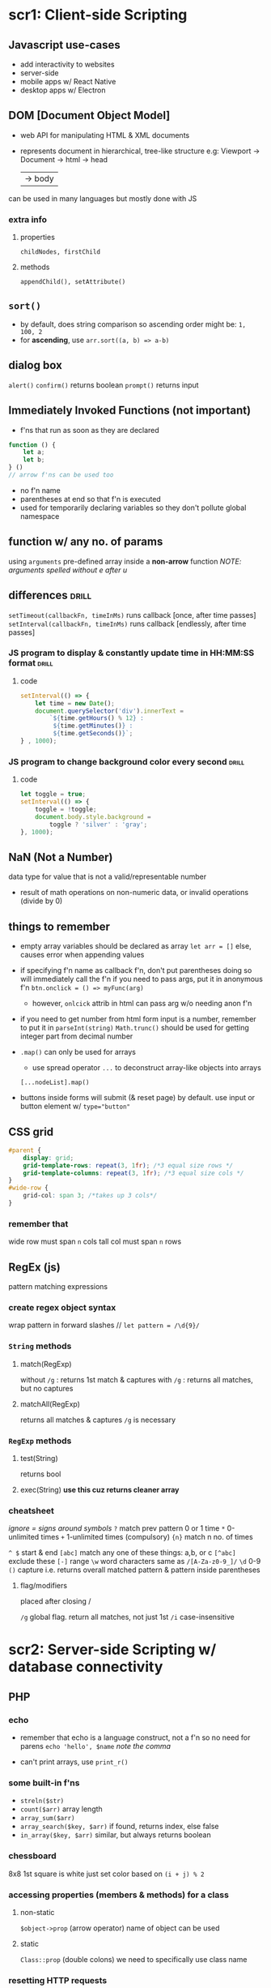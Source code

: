 * scr1: Client-side Scripting
** Javascript use-cases
- add interactivity to websites
- server-side
- mobile apps w/ React Native
- desktop apps w/ Electron
** DOM [Document Object Model]
- web API for manipulating HTML & XML documents
- represents document in hierarchical, tree-like structure
  e.g: Viewport -> Document -> html -> head
                                  | -> body

can be used in many languages but mostly done with JS
*** extra info
**** properties
~childNodes, firstChild~
**** methods
~appendChild(), setAttribute()~
** =sort()=
- by default, does string comparison so ascending order might be: =1, 100, 2=
- for *ascending*, use ~arr.sort((a, b) => a-b)~
** dialog box
# refers to the javascript one, not the new <dialog> element
=alert()=
=confirm()= returns boolean
=prompt()=  returns input
** Immediately Invoked Functions (not important)
- f'ns that run as soon as they are declared

#+begin_src js
  function () {
      let a;
      let b;
  } () 
  // arrow f'ns can be used too
#+end_src
- no f'n name
- parentheses at end so that f'n is executed
- used for temporarily declaring variables so they don't pollute global namespace
** function w/ any no. of params
using ~arguments~ pre-defined array inside a *non-arrow* function 
/NOTE: arguments spelled without e after u/
** differences                  :drill:
~setTimeout(callbackFn, timeInMs)~ runs callback [once, after time passes]
~setInterval(callbackFn, timeInMs)~ runs callback [endlessly, after time passes]

# remember that 1sec = thousand milliseconds
*** JS program to display & constantly update time in HH:MM:SS format :drill:
#
**** code
#+begin_src js
  setInterval(() => {
      let time = new Date();
      document.querySelector('div').innerText =
          `${time.getHours() % 12} :
           ${time.getMinutes()} :
           ${time.getSeconds()}`; 
  } , 1000);
#+end_src
*** JS program to change background color every second :drill:
#
**** code
#+begin_src js
  let toggle = true;
  setInterval(() => {
      toggle = !toggle;
      document.body.style.background =
          toggle ? 'silver' : 'gray';
  }, 1000);

#+end_src
** NaN (Not a Number)
data type for value that is not a valid/representable number
- result of math operations on non-numeric data, or invalid operations (divide by 0)
** things to remember
- empty array variables should be declared as array
  ~let arr = []~
  else, causes error when appending values

- if specifying f'n name as callback f'n, don't put parentheses
  doing so will immediately call the f'n
  if you need to pass args, put it in anonymous f'n
  ~btn.onclick = () => myFunc(arg)~ 

  + however, =onlcick= attrib in html can pass arg w/o needing anon f'n

- if you need to get number from html form input is a number, remember to put it in =parseInt(string)=
  =Math.trunc()= should be used for getting integer part from decimal number
  
- =.map()= can only be used for arrays
  + use spread operator =...= to deconstruct array-like objects into arrays
  ~[...nodeList].map()~

- buttons inside forms will submit (& reset page) by default. use input or button element w/ ~type="button"~  

** CSS grid
#+begin_src css
  #parent {
      display: grid;
      grid-template-rows: repeat(3, 1fr); /*3 equal size rows */
      grid-template-columns: repeat(3, 1fr); /*3 equal size cols */
  }
  #wide-row {
      grid-col: span 3; /*takes up 3 cols*/
  }
#+end_src

*** remember that
wide row must span =n= cols
tall col must span =n= rows

** RegEx (js)
pattern matching expressions
*** create regex object syntax
wrap pattern in forward slashes //
~let pattern = /\d{9}/~

*** =String= methods
**** match(RegExp)
without =/g= :  returns 1st match & captures
with    =/g= :  returns all matches, but no captures
**** matchAll(RegExp)
returns all matches & captures
=/g= is necessary
*** =RegExp= methods
**** test(String)
returns bool
**** exec(String)   *use this cuz returns cleaner array*
*** cheatsheet
/ignore = signs around symbols/
=?=  match prev pattern 0 or 1 time
=*=  0-unlimited times
=+=  1-unlimited times (compulsory)
={n}= match n no. of times

=^ $= start & end
=[abc]= match any one of these things: a,b, or c
=[^abc]= exclude these
=[-]= range
=\w= word characters same as =/[A-Za-z0-9_]/=
=\d= 0-9
=()=  capture i.e. returns overall matched pattern & pattern inside parentheses 

**** flag/modifiers
placed after closing /

=/g= global flag. return all matches, not just 1st
=/i= case-insensitive

* scr2: Server-side Scripting w/ database connectivity
** PHP
*** echo
- remember that echo is a language construct, not a f'n
  so no need for parens
  ~echo 'hello', $name~
  /note the comma/

- can't print arrays, use =print_r()=
*** some built-in f'ns
- =streln($str)=
- =count($arr)=
  array length
- =array_sum($arr)=
- =array_search($key, $arr)=
  if found, returns index, else false
- =in_array($key, $arr)=
  similar, but always returns boolean
*** chessboard
8x8
1st square is white
just set color based on =(i + j) % 2= 
*** accessing properties (members & methods) for a class
**** non-static
~$object->prop~ (arrow operator)
name of object can be used
**** static
~Class::prop~ (double colons)
we need to specifically use class name
*** resetting HTTP requests
**** GET
deleting querystring part from URL
**** PHP
reloading by clicking on URL & pressing Enter
*** complex syntax (curly)
complex expressions can be wrapped in =${}= to be properly parsed in double quotes
basically like in javascript
can be used for objects' members, nested arrays etc
*** when to use double quotes for strings (in php)? :drill:
SCHEDULED: <2023-10-05 Thu>
:PROPERTIES:
:ID:       deb08bce-b17f-43de-8f50-2332107d387a
:DRILL_LAST_INTERVAL: 71.7731
:DRILL_REPEATS_SINCE_FAIL: 5
:DRILL_TOTAL_REPEATS: 4
:DRILL_FAILURE_COUNT: 0
:DRILL_AVERAGE_QUALITY: 4.5
:DRILL_EASE: 2.7
:DRILL_LAST_QUALITY: 5
:DRILL_LAST_REVIEWED: [2023-07-25 Tue 19:36]
:END:
# 
**** answer 
only when we need to parse variables/ expressions inside strings
**** extra info
if string only has text, better to use single quotes
cuz interpreter will scan double-quoted string which may take some extra time
*** functions don't inherit global variables by default
#+begin_src php
  <?php
  $a = 5;

  function inc() {
      global $a; // global keyword imports $a & allows using
      $a++;
  }
  ?>
#+end_src
*** operator for accessing object properties & methods in: :drill:
SCHEDULED: <2023-10-28 Sat>
:PROPERTIES:
:ID:       f913dedb-738e-4510-b347-b49e281ccd1e
:DRILL_LAST_INTERVAL: 76.9036
:DRILL_REPEATS_SINCE_FAIL: 5
:DRILL_TOTAL_REPEATS: 4
:DRILL_FAILURE_COUNT: 0
:DRILL_AVERAGE_QUALITY: 4.75
:DRILL_EASE: 2.8
:DRILL_LAST_QUALITY: 5
:DRILL_LAST_REVIEWED: [Y-08-12 Sat 10:%]
:END:
js : [ . (dot operator)] 
php: [ -> (arrow operator)] 
*** While inspecting php file in the browser, we only see html/ =echo= output. Why?
php is executed on server & sends html result to browser
**** extra info
this output can be used in AJAX with =responseText=
*** execute html conditionally
#+begin_src php
  <?php
  if ($condition == true) {
      ?>
      <p>The value is true</p>
                 <script> /* can also exceute javascript*/ </script>
  <?php
                 } // if block is finally closed here
  ?>
#+end_src
*** =foreach()= (php)
~foreach($arr as $value) {}~
~foreach($arr as $key => $value) {}~
- here, for numbered/indexed arrays, =$key= is just the index

- if modifying $value inside loop, specify address in parens ~as &$value~
*** function return value meanings
return 1 means success
return 0 means fail
/opposite of C/
*** storing data temporarily
=session_start()= & =setcookie()= must be used before any other php output
i.e. must be at start of php file
**** Cookies
- plain text, small size limit
- stored on user computer
- deleted based on expiration date
#+begin_src php
  setcookie($key, $val)
  $_COOKIE['key']   // only for reading value
#+end_src

**** Sessions
- encrypted, larger size limit
- stored on server
- deleted when user logs out or closes browser
#+begin_src php
  session_start();
  $_SESSION['key'] = <value>;
#+end_src
** different ways to connect to a database (in php) :drill:
SCHEDULED: <2024-02-20 Tue>
:PROPERTIES:
:ID:       ad312276-3936-474d-a99f-6fe9f1e06956
:DRILL_LAST_INTERVAL: 167.4436
:DRILL_REPEATS_SINCE_FAIL: 6
:DRILL_TOTAL_REPEATS: 5
:DRILL_FAILURE_COUNT: 0
:DRILL_AVERAGE_QUALITY: 4.2
:DRILL_EASE: 2.6
:DRILL_LAST_QUALITY: 4
:DRILL_LAST_REVIEWED: [Y-09-06 Wed 14:%]
:END:
# PDO is out of syllabus. was learned for project
*** answer 
**** =mysqli= (procedural interface) :drill:
SCHEDULED: <2024-02-20 Tue>
:PROPERTIES:
:ID:       1c1f82db-6626-4f70-82d9-7aa70ffd29a4
:DRILL_LAST_INTERVAL: 167.4436
:DRILL_REPEATS_SINCE_FAIL: 6
:DRILL_TOTAL_REPEATS: 5
:DRILL_FAILURE_COUNT: 0
:DRILL_AVERAGE_QUALITY: 4.2
:DRILL_EASE: 2.6
:DRILL_LAST_QUALITY: 4
:DRILL_LAST_REVIEWED: [Y-09-06 Wed 14:%]
:END:
just describe how it is procedural 
***** answer 
bunch of built-in functions for different actions like ~mysqli_connect()~, ~mysqli_query()~
**** =mysqli= (OOP interface)   :drill:
SCHEDULED: <2024-01-25 Thu>
:PROPERTIES:
:ID:       3dc974ec-a666-4f84-970a-1f2a03f21b82
:DRILL_LAST_INTERVAL: 151.4629
:DRILL_REPEATS_SINCE_FAIL: 6
:DRILL_TOTAL_REPEATS: 5
:DRILL_FAILURE_COUNT: 0
:DRILL_AVERAGE_QUALITY: 4.2
:DRILL_EASE: 2.56
:DRILL_LAST_QUALITY: 4
:DRILL_LAST_REVIEWED: [Y-08-27 Sun 09:%]
:END:
object oriented how? 
***** answer 
we establish connection with DB by representing it as an object of the =mysqli= class 
***** extra info
the class has useful pre-defined properties & methods (~$errorno~, ~query()~, ~prepare()~)
**** =PDO= (PHP database objects) :drill:
SCHEDULED: <2024-03-16 Sat>
:PROPERTIES:
:ID:       9a7b1dcd-bf66-4484-aeb3-80fe74846634
:DRILL_LAST_INTERVAL: 185.7418
:DRILL_REPEATS_SINCE_FAIL: 6
:DRILL_TOTAL_REPEATS: 5
:DRILL_FAILURE_COUNT: 0
:DRILL_AVERAGE_QUALITY: 4.4
:DRILL_EASE: 2.7
:DRILL_LAST_QUALITY: 4
:DRILL_LAST_REVIEWED: [Y-09-12 Tue 15:%]
:END:
how does it differ from the mysqli class? 
***** answer 
=mysqli= is only for MySQL databses.

=PDO= provides a consistent interface by using the same class to work w/ a variety of RDBMS software
***** extra info
mysqli uses ~snake_case~,
PDO uses ~camelCase~
*** extra info
- underlying concept of connecting to DB, executing commands, & fetching results (for SQL queries) is same across the 3
- SQLite3 class is also available specifically for SQLite

** MySQL
*** connect to db
#+begin_src php
  $conn = new mysqli('localhost', 'root', '', 'companyDB');
  // params are path, username, password, database
#+end_src
*** execute statement
#+begin_src php
  $sql = "insert into users...";
  $conn->query($sql); 
#+end_src

*** display results of query(select)
- using =fetch_array()= or =fetch_assoc()= on resultSet
- fetches one row that pointer points to
#+begin_src php
  $sql = "select * from users";
  $result = $conn->query($sql);
  while($row = $result->fetch_assoc()) {
      echo $row['name'];
  }
#+end_src

** PDO
# PDO is out of syllabus. was learned for project
*** syntax to connect
#+begin_src php
  <?php
 $pdo = new PDO($driver:$dbName);
 // for SQLite, it would be PDO('sqlite:example.db') 
  
#+end_src
*** PDOObject
returned from PDO::query
**** fetch
**** fetchAll
may take up large amount of memory if reading from large table
thus, better to use fetch w/ loop
**** fetch mode
can be specified for both fetch & fetchAll
***** important ones
- =PDO::FETCH_NUM=
- =PDO::FETCH_ASSOC=
- default is =PDO::FETCH_BOTH= which fetches both numeric and associative array
*** query
** RegEx (php)
pattern is just a string,
not a special object like in JS
~$pattern = '/^\w+$/'~
*** ~preg_match($pattern, $str, $match)~
- returns 1 if there is any match
- $match is optional array that will store matched values
*** filter_input
- can be used to directly get form input & validate it, all in 1 f'n
- returns unmodified input value if valid,
  else false
#+begin_src  php
  <?php
  $email = filter_input(INPUT_POST, 'email', FILTER_VALIDATE_EMAIL);
  $firstName = filter_input(INPUT_POST, 'fname', FILTER_VALIDATE_REGEXP, ['options'=>['regexp'=>'/^\w+$/']]);
  ?>
#+end_src
keep in mind that capitalized things are constants, bnot strings
* scr3: Advanced server-side scripting
** OOP w/ php
*** 4 principles
**** Inheritance
childClass =extends= Parent
=$this->propName= must be used when accessing current object's properties in methods, child classes
**** Polymorphism
***** method overriding
- define: same method works differently depending on class (whose object it is called from)

  simply just create function with same name & params in childClass

  ~parent::func()~ can be used to call overridden method if needed 
***** method overloading (in php)
define: method works differently depending on no. of arguements
php doesn't support redeclaring functions so use:
- ~func_num_args()~, ~func_get_args()~ & ~func_get_arg()~ inside the function

- or, define ~function __call($funcName, $arguementsArr)~ & inside it,
  perform operation based on $funcName & no. of args (use =count()=)
  [[https://www.freecodecamp.org/news/method-overloading-in-php/][example]]

  =__call()= is used by php when it doesn't find a f'n
  so, no need to separately define our f'n
**** Abstraction
**** Encapsulation
public (anywhere)
protected (only in parent & child class)
private (only in that class)

***** extra info
no =default=
visibility will be =public= if not specified
*** constructor
~function __construct(){ }~ inside a class
*** =final= keyword
prevents child classes from overriding
** jQuery
** AJAX   
Asynchronous Javascript & XML
- method for communicating with server without reloading page 
- synchronous requests cause page reloads
- asynchrnous happens parallely
*** ~XMLHttpRequest~ class
**** ~readyState~
must be 4 (response is received?)

**** ~status~
must be 200 (request is complete?)
**** ~onreadystatechange~
- event listener 
- takes callback f'n for what to do when =readyState= changes
**** ~responseText~
if json format is returned, parse it with ~JSON.parse()~
*** example code snippet
#+begin_src js
let request = new XMLHttpRequest();
function getResponse() {
    request.open("GET", "http://localhost");
    request.send();

    request.onreadystatechange = function() {
        if(request.readyState ===4) { 
            if(request.status === 200) {
                console.log(request.responseText); 
            }
        }
    }
}

getResponse(); // run on 1st load;
document.querySelector('button#refresh').onclick = getResponse;   // run whenever button clicked
#+end_src

For response, you can just echo something in ~index.php~

